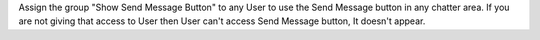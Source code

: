 Assign the group "Show Send Message Button" to any User to use the Send Message button in any chatter area.
If you are not giving that access to User then User can't access Send Message button, It doesn't appear.
